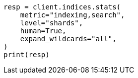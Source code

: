 // This file is autogenerated, DO NOT EDIT
// troubleshooting/common-issues/hotspotting.asciidoc:206

[source, python]
----
resp = client.indices.stats(
    metric="indexing,search",
    level="shards",
    human=True,
    expand_wildcards="all",
)
print(resp)
----
